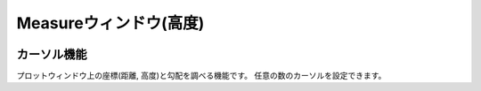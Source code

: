 ======================
Measureウィンドウ(高度)
======================


.. image:: ./files/height_measure.png
	   :scale: 60%


カーソル機能
=============

プロットウィンドウ上の座標(距離, 高度)と勾配を調べる機能です。
任意の数のカーソルを設定できます。

